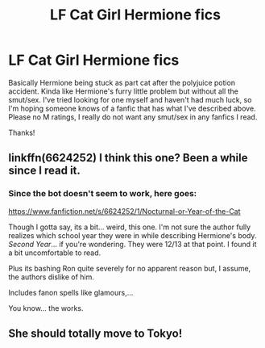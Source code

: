 #+TITLE: LF Cat Girl Hermione fics

* LF Cat Girl Hermione fics
:PROPERTIES:
:Score: 9
:DateUnix: 1532982836.0
:DateShort: 2018-Jul-31
:FlairText: Request
:END:
Basically Hermione being stuck as part cat after the polyjuice potion accident. Kinda like Hermione's furry little problem but without all the smut/sex. I've tried looking for one myself and haven't had much luck, so I'm hoping someone knows of a fanfic that has what I've described above. Please no M ratings, I really do not want any smut/sex in any fanfics I read.

Thanks!


** linkffn(6624252) I think this one? Been a while since I read it.
:PROPERTIES:
:Author: rek-lama
:Score: 1
:DateUnix: 1533019835.0
:DateShort: 2018-Jul-31
:END:

*** Since the bot doesn't seem to work, here goes:

[[https://www.fanfiction.net/s/6624252/1/Nocturnal-or-Year-of-the-Cat]]

Though I gotta say, its a bit... weird, this one. I'm not sure the author fully realizes which school year they were in while describing Hermione's body. /Second Year/... if you're wondering. They were 12/13 at that point. I found it a bit uncomfortable to read.

Plus its bashing Ron quite severely for no apparent reason but, I assume, the authors dislike of him.

Includes fanon spells like glamours,...

You know... the works.
:PROPERTIES:
:Author: UndeadBBQ
:Score: 2
:DateUnix: 1533038264.0
:DateShort: 2018-Jul-31
:END:


** She should totally move to Tokyo!
:PROPERTIES:
:Author: SteamAngel
:Score: -4
:DateUnix: 1532988131.0
:DateShort: 2018-Jul-31
:END:
